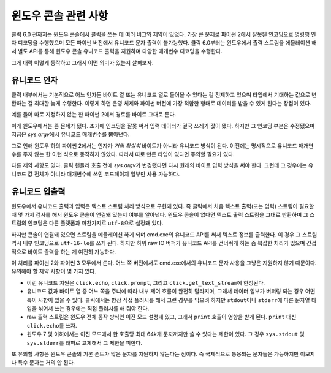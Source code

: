 윈도우 콘솔 관련 사항
=====================

.. versionadded:: 6.0

클릭 6.0 전까지는 윈도우 콘솔에서 클릭을 쓰는 데 여러 버그와
제약이 있었다. 가장 큰 문제로 파이썬 2에서 잘못된 인코딩으로
명령행 인자 디코딩을 수행했으며 모든 파이썬 버전에서 유니코드
문자 출력이 불가능했다. 클릭 6.0부터는 윈도우에서 출력 스트림을
에뮬레이션 해서 별도 API를 통해 윈도우 콘솔 유니코드 출력을
지원하며 다양한 매개변수 디코딩을 수행한다.

그게 대략 어떻게 동작하고 그래서 어떤 의미가 있는지 살펴보자.

유니코드 인자
-------------

클릭 내부에서는 기본적으로 어느 인자든 바이트 열 또는 유니코드
열로 들어올 수 있다는 걸 전제하고 있으며 타입에서 기대하는
값으로 변환하는 걸 최대한 늦게 수행한다. 이렇게 하면 운영 체제와
파이썬 버전에 가장 적합한 형태로 데이터를 받을 수 있게 된다는
장점이 있다.

예를 들어 따로 지정하지 않는 한 파이썬 2에서 경로를 바이트
그대로 둔다.

이게 윈도우에서는 좀 문제가 됐다. 초기에 인코딩을 잘못 써서
입력 데이터가 결국 쓰레기 값이 됐다. 하지만 그 인코딩 부분은
수정됐으며 지금은 `sys.argv`\에서 유니코드 매개변수를 뽑아낸다.

그로 인해 윈도우 하의 파이썬 2에서는 인자가 *거의 확실히*
바이트가 아니라 유니코드 방식이 된다. 이전에는 명시적으로
유니코드 매개변수를 주지 않는 한 이런 식으로 동작하지 않았다.
따라서 따로 만든 타입이 있다면 주의할 필요가 있다.

다른 제약 사항도 있다. 클릭 핸들러 호출 전에 `sys.argv`\가
변경됐다면 다시 원래의 바이트 입력 방식을 써야 한다.
그런데 그 경우에는 유니코드 값 전체가 아니라 매개변수에
쓰인 코드페이지 일부만 사용 가능하다.

유니코드 입출력
---------------

윈도우에서 유니코드 출력과 입력은 텍스트 스트림 처리 방식으로
구현돼 있다. 즉 클릭에서 처음 텍스트 출력(또는 입력) 스트림이
필요할 때 몇 가지 검사를 해서 윈도우 콘솔이 연결돼 있는지
여부를 알아낸다. 윈도우 콘솔이 없다면 텍스트 출력 스트림을
그대로 반환하며 그 스트림의 인코딩은 다른 플랫폼과 마찬가지로
``utf-8``\으로 설정돼 있다.

하지만 콘솔이 연결돼 있으면 스트림을 에뮬레이션 하게 되며
cmd.exe의 유니코드 API를 써서 텍스트 정보를 출력한다. 이 경우
그 스트림 역시 내부 인코딩으로 ``utf-16-le``\를 쓰게 된다.
하지만 하위 raw IO 버퍼가 유니코드 API를 건너뛰게 하는 좀
복잡한 처리가 있으며 간접적으로 바이트 출력을 하는 게 여전히
가능하다.

이 처리를 파이썬 2와 파이썬 3 모두에서 쓴다. 어느 쪽 버전에서도
cmd.exe에서의 유니코드 문자 사용을 그냥은 지원하지 않기 때문이다.
유의해야 할 제약 사항이 몇 가지 있다.

*   이런 유니코드 지원은 ``click.echo``, ``click.prompt``, 그리고
    ``click.get_text_stream``\에 한정된다.
*   유니코드 값과 바이트 열 중 어느 쪽을 주냐에 따라 내부
    제어 흐름이 완전히 달라지며, 그래서 데이터 일부가 버퍼링
    되는 경우 어떤 특이 사항이 있을 수 있다. 클릭에서는 항상
    직접 플러시를 해서 그런 경우를 막으려 하지만 ``stdout``\이나
    ``stderr``\에 다른 문자열 타입을 섞어서 쓰는 경우에는
    직접 플러시를 해 줘야 한다.
*   raw 출력 스트림은 윈도우 전체 동작 방식인 이진 모드 설정돼
    있고, 그래서 ``print`` 호출이 영향을 받게 된다. ``print`` 대신
    ``click.echo``\를 쓰자.
*   윈도우 7 및 이하에서는 이진 모드에서 한 호출당 최대 64k개
    문자까지만 쓸 수 있다는 제한이 있다. 그 경우 ``sys.stdout``
    및 ``sys.stderr``\를 래퍼로 교체해서 그 제한을 피한다.

또 유의할 사항은 윈도우 콘솔의 기본 폰트가 많은 문자를
지원하지 않는다는 점이다. 즉 국제적으로 통용되는 문자들은
가능하지만 이모지나 특수 문자는 거의 안 된다.
